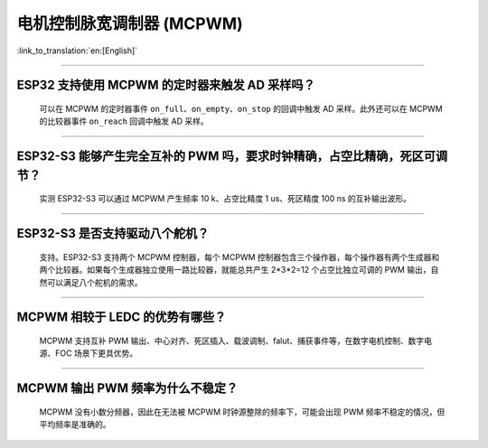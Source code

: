电机控制脉宽调制器 (MCPWM)
================================

:link_to_translation:`en:[English]`

.. raw:: html

   <style>
   body {counter-reset: h2}
     h2 {counter-reset: h3}
     h2:before {counter-increment: h2; content: counter(h2) ". "}
     h3:before {counter-increment: h3; content: counter(h2) "." counter(h3) ". "}
     h2.nocount:before, h3.nocount:before, { content: ""; counter-increment: none }
   </style>

--------------

ESP32 支持使用 MCPWM 的定时器来触发 AD 采样吗？
--------------------------------------------------------------------------------------

  可以在 MCPWM 的定时器事件 ``on_full``、``on_empty``、``on_stop`` 的回调中触发 AD 采样。此外还可以在 MCPWM 的比较器事件 ``on_reach`` 回调中触发 AD 采样。

--------------------

ESP32-S3 能够产生完全互补的 PWM 吗，要求时钟精确，占空比精确，死区可调节？
---------------------------------------------------------------------------------------------------------------------------------------------------------------------------

  实测 ESP32-S3 可以通过 MCPWM 产生频率 10 k、占空比精度 1 us、死区精度 100 ns 的互补输出波形。

-------------

ESP32-S3 是否支持驱动八个舵机？
--------------------------------------------------------------------------------------------------------------------------

  支持。ESP32-S3 支持两个 MCPWM 控制器，每个 MCPWM 控制器包含三个操作器，每个操作器有两个生成器和两个比较器。如果每个生成器独立使用一路比较器，就能总共产生 2*3*2=12 个占空比独立可调的 PWM 输出，自然可以满足八个舵机的需求。

---------------------------

MCPWM 相较于 LEDC 的优势有哪些？
--------------------------------------------------------------------------------------------------------------------------

  MCPWM 支持互补 PWM 输出、中心对齐、死区插入、载波调制、falut、捕获事件等，在数字电机控制、数字电源、FOC 场景下更具优势。

-------------

MCPWM 输出 PWM 频率为什么不稳定？
--------------------------------------------------------------------------------------------------------------------------

  MCPWM 没有小数分频器，因此在无法被 MCPWM 时钟源整除的频率下，可能会出现 PWM 频率不稳定的情况，但平均频率是准确的。